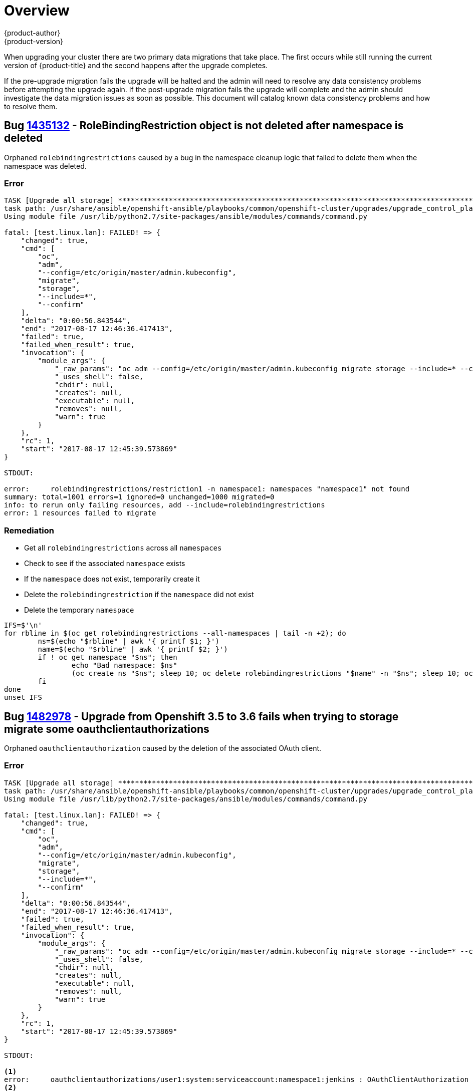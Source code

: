 [[install-config-upgrading-known-issues]]
= Overview
{product-author}
{product-version}
:data-uri:
:icons:
:experimental:
:prewrap!:

When upgrading your cluster there are two primary data migrations that take place.
The first occurs while still running the current version of {product-title}
and the second happens after the upgrade completes.

If the pre-upgrade migration fails the upgrade will be halted and the admin will
need to resolve any data consistency problems before attempting the upgrade again.
If the post-upgrade migration fails the upgrade will complete and the admin should
investigate the data migration issues as soon as possible. This document will
catalog known data consistency problems and how to resolve them.


== Bug https://bugzilla.redhat.com/show_bug.cgi?id=1435132[1435132] - RoleBindingRestriction object is not deleted after namespace is deleted

Orphaned `rolebindingrestrictions` caused by a bug in the namespace cleanup logic that
failed to delete them when the namespace was deleted.

=== Error

----
TASK [Upgrade all storage] *********************************************************************************************
task path: /usr/share/ansible/openshift-ansible/playbooks/common/openshift-cluster/upgrades/upgrade_control_plane.yml:11
Using module file /usr/lib/python2.7/site-packages/ansible/modules/commands/command.py

fatal: [test.linux.lan]: FAILED! => {
    "changed": true,
    "cmd": [
        "oc",
        "adm",
        "--config=/etc/origin/master/admin.kubeconfig",
        "migrate",
        "storage",
        "--include=*",
        "--confirm"
    ],
    "delta": "0:00:56.843544",
    "end": "2017-08-17 12:46:36.417413",
    "failed": true,
    "failed_when_result": true,
    "invocation": {
        "module_args": {
            "_raw_params": "oc adm --config=/etc/origin/master/admin.kubeconfig migrate storage --include=* --confirm",
            "_uses_shell": false,
            "chdir": null,
            "creates": null,
            "executable": null,
            "removes": null,
            "warn": true
        }
    },
    "rc": 1,
    "start": "2017-08-17 12:45:39.573869"
}

STDOUT:

error:     rolebindingrestrictions/restriction1 -n namespace1: namespaces "namespace1" not found
summary: total=1001 errors=1 ignored=0 unchanged=1000 migrated=0
info: to rerun only failing resources, add --include=rolebindingrestrictions
error: 1 resources failed to migrate
----

=== Remediation

 - Get all `rolebindingrestrictions` across all `namespaces`
 - Check to see if the associated `namespace` exists
 - If the `namespace` does not exist, temporarily create it
 - Delete the `rolebindingrestriction` if the `namespace` did not exist
 - Delete the temporary `namespace`

[source,shell]
----
IFS=$'\n'
for rbline in $(oc get rolebindingrestrictions --all-namespaces | tail -n +2); do
	ns=$(echo "$rbline" | awk '{ printf $1; }')
	name=$(echo "$rbline" | awk '{ printf $2; }')
	if ! oc get namespace "$ns"; then
		echo "Bad namespace: $ns"
		(oc create ns "$ns"; sleep 10; oc delete rolebindingrestrictions "$name" -n "$ns"; sleep 10; oc delete namespace "$ns") &
	fi
done
unset IFS
----

== Bug https://bugzilla.redhat.com/show_bug.cgi?id=1482978[1482978] - Upgrade from Openshift 3.5 to 3.6 fails when trying to storage migrate some oauthclientauthorizations

Orphaned `oauthclientauthorization` caused by the deletion of the associated OAuth client.

=== Error

----
TASK [Upgrade all storage] *********************************************************************************************
task path: /usr/share/ansible/openshift-ansible/playbooks/common/openshift-cluster/upgrades/upgrade_control_plane.yml:11
Using module file /usr/lib/python2.7/site-packages/ansible/modules/commands/command.py

fatal: [test.linux.lan]: FAILED! => {
    "changed": true,
    "cmd": [
        "oc",
        "adm",
        "--config=/etc/origin/master/admin.kubeconfig",
        "migrate",
        "storage",
        "--include=*",
        "--confirm"
    ],
    "delta": "0:00:56.843544",
    "end": "2017-08-17 12:46:36.417413",
    "failed": true,
    "failed_when_result": true,
    "invocation": {
        "module_args": {
            "_raw_params": "oc adm --config=/etc/origin/master/admin.kubeconfig migrate storage --include=* --confirm",
            "_uses_shell": false,
            "chdir": null,
            "creates": null,
            "executable": null,
            "removes": null,
            "warn": true
        }
    },
    "rc": 1,
    "start": "2017-08-17 12:45:39.573869"
}

STDOUT:

<1>
error:     oauthclientauthorizations/user1:system:serviceaccount:namespace1:jenkins : OAuthClientAuthorization "user1:system:serviceaccount:namespace1:jenkins" is invalid: clientName: Internal error: system:serviceaccount:namespace1:jenkins has no redirectURIs; set serviceaccounts.openshift.io/oauth-redirecturi.<some-value>=<redirect> or create a dynamic URI using serviceaccounts.openshift.io/oauth-redirectreference.<some-value>=<reference>
<2>
error:     oauthclientauthorizations/user2:system:serviceaccount:namespace2:jenkins : OAuthClientAuthorization "user2:system:serviceaccount:namespace2:jenkins" is invalid: clientName: Internal error: serviceaccounts "jenkins" not found
summary: total=1002 errors=2 ignored=0 unchanged=1000 migrated=0
info: to rerun only failing resources, add --include=oauthclientauthorizations
error: 2 resources failed to migrate
----

=== Remediation

===== For the error at 1:

This error occurs when the service account based OAuth client has no valid redirect URIs.
This can be solved in one of two ways:

 - Annotate the service account with a valid redirect URI, see xref:../../architecture/additional_concepts/authentication.adoc#redirect-uris-for-service-accounts[Redirect URIs for Service Accounts as OAuth Clients].

or

 - Delete the service account if it is not being used anymore:

`oc delete serviceaccount jenkins -n namespace1`

===== For the error at 2:

 - Get all `oauthclientauthorizations`
 - Check to see if the associated OAuth client exists (can be either an OAuth client or a service account)
 - Delete the `oauthclientauthorization` if the associated OAuth client does not exist

[source,shell]
----
for oa in $(oc get -o name oauthclientauthorization); do
	if [[ "$oa" != *":system:serviceaccount:"* ]]; then
		client=$(echo "$oa" | cut -d : -f 2)
		query="$(oc get oauthclient $client 2>&1)"
		echo "$query" | grep NotFound
		if [ "$?" == "0" ]; then
			echo "Not found: $query"
			oc delete $oa
		fi
	fi
done

for oa in $(oc get -o name oauthclientauthorization); do
	if [[ "$oa" == *":system:serviceaccount:"* ]]; then
		ns=$(echo "$oa" | cut -d : -f 4)
		sa=$(echo "$oa" | cut -d : -f 5)
		# echo "Found: $oa -> ns:$ns  sa: $sa"
		query="$(oc get sa $sa -n $ns 2>&1)"
		echo "$query" | grep "NotFound"
		if [ "$?" == "0" ]; then
			echo "Missing sa: $sa"
			oc delete "$oa"
			echo "    Delete operation: $?"
		fi
	fi
done
----
